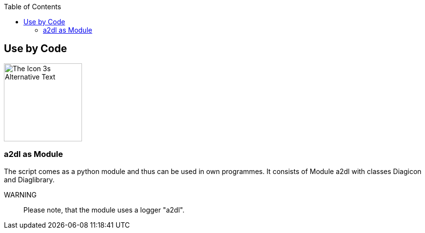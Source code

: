 :toc:
:icon_image_rel_path: ../images/3.png
:icon_name: byCode
:read_more: #sec-byCode

[[sec-byCode]]
== Use by Code

image::{icon_image_rel_path}[The Icon 3s Alternative Text,160,160,float="right"]

=== a2dl as Module
:variable_name: short_description

The script comes as a python module and thus can be used in own programmes. It consists of Module a2dl with classes Diagicon and Diaglibrary.

WARNING:: Please note, that the module uses a logger "a2dl".

